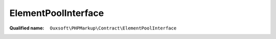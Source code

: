 ElementPoolInterface
====================

:Qualified name: ``Ouxsoft\PHPMarkup\Contract\ElementPoolInterface``

.. php:interface:: ElementPoolInterface

  .. php:method:: public add (AbstractElement`  $element)

    :param AbstractElement`  $element:

  .. php:method:: public callRoutine (string $routine)

    :param string $routine:

  .. php:method:: public count () -> int

    :returns: int -- 

  .. php:method:: public getById ([])

    :param ?string $element_id:
      Default: ``null``
    :returns: AbstractElement|null

  .. php:method:: public getIterator ()

    :returns: ArrayIterator

  .. php:method:: public getPropertiesById (string $element_id) -> array

    :param string $element_id:
    :returns: array -- 

